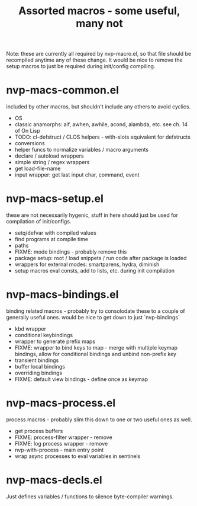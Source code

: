 #+TITLE: Assorted macros - some useful, many not

Note: these are currently all required by nvp-macro.el, so that file should be
recompiled anytime any of these change. It would be nice to remove the setup
macros to just be required during init/config compiling.

* nvp-macs-common.el
included by other macros, but shouldn't include any others to avoid cyclics.
- OS
- classic anamorphs: aif, awhen, awhile, acond, alambda, etc.
  see ch. 14 of On Lisp
- TODO: cl-defstruct / CLOS helpers - with-slots equivalent for defstructs
- conversions
- helper funcs to normalize variables / macro arguments
- declare / autoload wrappers
- simple string / regex wrappers
- get load-file-name
- input wrapper: get last input char, command, event

* nvp-macs-setup.el
these are not necessarily hygenic, stuff in here should just be used for
compilation of init/configs.
- setq/defvar with compiled values
- find programs at compile time
- paths
- FIXME: mode bindings - probably remove this
- package setup: root / load snippets / run code after package is loaded
- wrappers for external modes: smartparens, hydra, diminish
- setup macros eval consts, add to lists, etc. during init compilation

* nvp-macs-bindings.el
binding related macros - probably try to consolodate these to a couple of
generally useful ones. would be nice to get down to just `nvp-bindings`
- kbd wrapper
- conditional keybindings
- wrapper to generate prefix maps
- FIXME: wrapper to bind keys to map - merge with multiple keymap bindings,
  allow for conditional bindings and unbind non-prefix key
- transient bindings
- buffer local bindings
- overriding bindings
- FIXME: default view bindings - define once as keymap

* nvp-macs-process.el
process macros - probably slim this down to one or two useful ones as well.
- get process buffers
- FIXME: process-filter wrapper - remove
- FIXME: log process wrapper - remove
- nvp-with-process - main entry point
- wrap async processes to eval variables in sentinels

* nvp-macs-decls.el
Just defines variables / functions to silence byte-compiler warnings.
